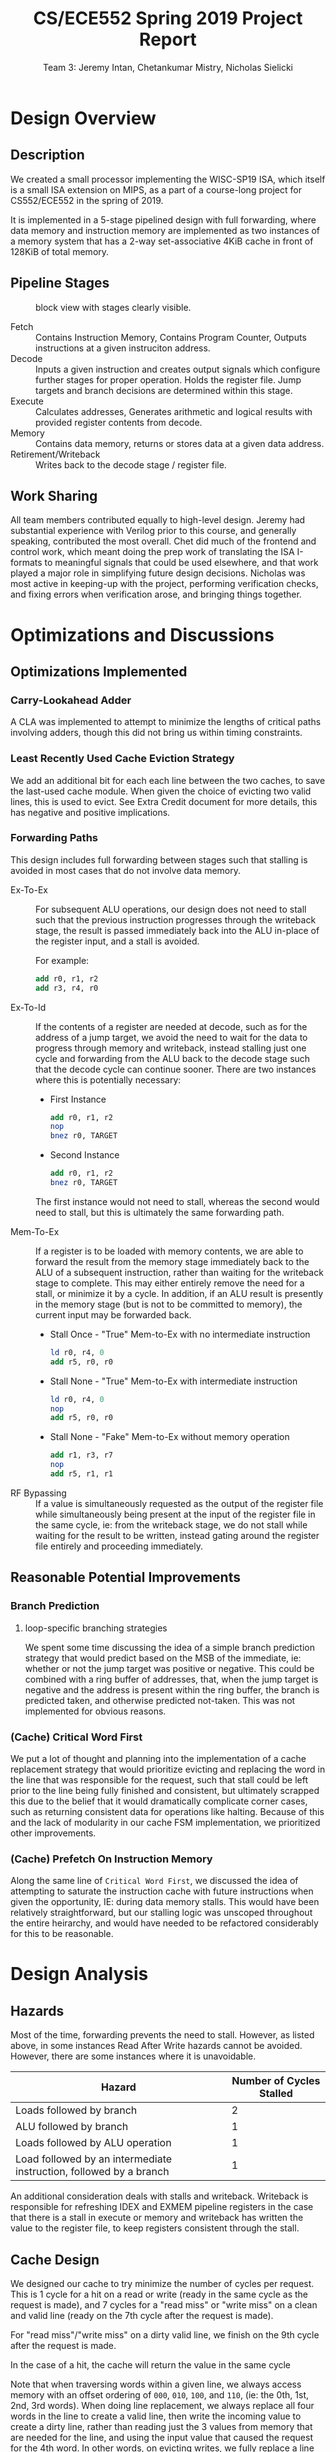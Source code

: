 #+title: CS/ECE552 Spring 2019 Project Report
#+author: Team 3: Jeremy Intan, Chetankumar Mistry, Nicholas Sielicki



\pagebreak

* Design Overview

** Description

 We created a small processor implementing the WISC-SP19 ISA, which
 itself is a small ISA extension on MIPS, as a part of a course-long
 project for CS552/ECE552 in the spring of 2019.

 It is implemented in a 5-stage pipelined design with full forwarding,
 where data memory and instruction memory are implemented as two
 instances of a memory system that has a 2-way set-associative 4KiB
 cache in front of 128KiB of total memory.

** Pipeline Stages

  #+CAPTION: block view with stages clearly visible. 
  [[file:///home/nlsielicki/scrots/2019-04-30-210009_2977x1776_scrot.png]]


  # Discuss each of the pipeline stages and cache design. Diagrams

  + Fetch :: Contains Instruction Memory, Contains Program Counter,
    Outputs instructions at a given instruciton address.
  + Decode :: Inputs a given instruction and creates output signals
    which configure further stages for proper operation. Holds the
    register file. Jump targets and branch decisions are determined
    within this stage.
  + Execute :: Calculates addresses, Generates arithmetic and logical
    results with provided register contents from decode.
  + Memory :: Contains data memory, returns or stores data at a given
    data address.
  + Retirement/Writeback :: Writes back to the decode stage / register
    file.



** Work Sharing
   All team members contributed equally to high-level design.  Jeremy
   had substantial experience with Verilog prior to this course, and
   generally speaking, contributed the most overall. Chet did much of
   the frontend and control work, which meant doing the prep work of
   translating the ISA I-formats to meaningful signals that could be
   used elsewhere, and that work played a major role in simplifying
   future design decisions. Nicholas was most active in keeping-up
   with the project, performing verification checks, and fixing errors
   when verification arose, and bringing things together.

\pagebreak

* Optimizations and Discussions

# Brief discussion of optimization implemented (Maximum 0.5 pages)

** Optimizations Implemented
*** Carry-Lookahead Adder
    A CLA was implemented to attempt to minimize the lengths of
    critical paths involving adders, though this did not bring us
    within timing constraints.
*** Least Recently Used Cache Eviction Strategy
    We add an additional bit for each each line between the two
    caches, to save the last-used cache module. When given the choice
    of evicting two valid lines, this is used to evict. See Extra
    Credit document for more details, this has negative and positive
    implications.
    
*** Forwarding Paths
    This design includes full forwarding between stages such that
    stalling is avoided in most cases that do not involve data memory.

    + Ex-To-Ex :: For subsequent ALU operations, our design does not
      need to stall such that the previous instruction progresses
      through the writeback stage, the result is passed immediately
      back into the ALU in-place of the register input, and a stall is
      avoided.
      
      For example:

          #+begin_src mips
	  add r0, r1, r2
	  add r3, r4, r0
          #+end_src

    + Ex-To-Id :: If the contents of a register are needed at decode,
      such as for the address of a jump target, we avoid the need to
      wait for the data to progress through memory and writeback,
      instead stalling just one cycle and forwarding from the ALU back
      to the decode stage such that the decode cycle can continue
      sooner. There are two instances where this is potentially necessary:

      + First Instance
          #+begin_src mips
	  add r0, r1, r2
	  nop
	  bnez r0, TARGET
          #+end_src

      + Second Instance
          #+begin_src mips
	  add r0, r1, r2
	  bnez r0, TARGET
          #+end_src 

      The first instance would not need to stall, whereas the second
      would need to stall, but this is ultimately the same forwarding path.

    + Mem-To-Ex :: If a register is to be loaded with memory contents,
      we are able to forward the result from the memory stage
      immediately back to the ALU of a subsequent instruction, rather
      than waiting for the writeback stage to complete. This may
      either entirely remove the need for a stall, or minimize it by a
      cycle. In addition, if an ALU result is presently in the memory
      stage (but is not to be committed to memory), the current input
      may be forwarded back.

      + Stall Once - "True" Mem-to-Ex with no intermediate instruction
          #+begin_src mips
	  ld r0, r4, 0
	  add r5, r0, r0
          #+end_src

      + Stall None - "True" Mem-to-Ex with intermediate instruction
          #+begin_src mips
	  ld r0, r4, 0
	  nop
	  add r5, r0, r0
          #+end_src

      + Stall None - "Fake" Mem-to-Ex without memory operation 
          #+begin_src mips
	  add r1, r3, r7
	  nop
	  add r5, r1, r1
          #+end_src

    + RF Bypassing :: If a value is simultaneously requested as the
      output of the register file while simultaneously being present
      at the input of the register file in the same cycle, ie: from
      the writeback stage, we do not stall while waiting for the
      result to be written, instead gating around the register file
      entirely and proceeding immediately.

** Reasonable Potential Improvements
*** Branch Prediction
**** loop-specific branching strategies
     We spent some time discussing the idea of a simple branch
     prediction strategy that would predict based on the MSB of the
     immediate, ie: whether or not the jump target was positive or
     negative. This could be combined with a ring buffer of addresses,
     that, when the jump target is negative and the address is present
     within the ring buffer, the branch is predicted taken, and
     otherwise predicted not-taken. This was not implemented for
     obvious reasons.
*** (Cache) Critical Word First
     We put a lot of thought and planning into the implementation of a
     cache replacement strategy that would prioritize evicting and
     replacing the word in the line that was responsible for the
     request, such that stall could be left prior to the line being
     fully finished and consistent, but ultimately scrapped this due
     to the belief that it would dramatically complicate corner cases,
     such as returning consistent data for operations like
     halting. Because of this and the lack of modularity in our cache
     FSM implementation, we prioritized other improvements.
     
*** (Cache) Prefetch On Instruction Memory
     Along the same line of =Critical Word First=, we discussed the
     idea of attempting to saturate the instruction cache with future
     instructions when given the opportunity, IE: during data memory
     stalls. This would have been relatively straightforward, but our
     stalling logic was unscoped throughout the entire heirarchy, and
     would have needed to be refactored considerably for this to be
     reasonable.


\pagebreak

* Design Analysis

** Hazards

Most of the time, forwarding prevents the need to stall. However, as
listed above, in some instances Read After Write hazards cannot be
avoided. However, there are some instances where it is unavoidable.


| Hazard                                                             | Number of Cycles Stalled |
|--------------------------------------------------------------------+--------------------------|
| Loads followed by branch                                           |                        2 |
| ALU followed by branch                                             |                        1 |
| Loads followed by ALU operation                                    |                        1 |
| Load followed by an intermediate instruction, followed by a branch |                        1 |

An additional consideration deals with stalls and writeback. Writeback
is responsible for refreshing IDEX and EXMEM pipeline registers in the
case that there is a stall in execute or memory and writeback has
written the value to the register file, to keep registers consistent
through the stall.

** Cache Design

We designed our cache to try minimize the number of cycles per
request.  This is 1 cycle for a hit on a read or write (ready in the
same cycle as the request is made), and 7 cycles for a "read miss" or
"write miss" on a clean and valid line (ready on the 7th cycle after
the request is made).

For "read miss"/"write miss" on a dirty valid line, we finish on the
9th cycle after the request is made.

In the case of a hit, the cache will return the value in the same
cycle

Note that when traversing words within a given line, we always access
memory with an offset ordering of =000=, =010=, =100=, and =110=, (ie:
the 0th, 1st, 2nd, 3rd words). When doing line replacement, we always
replace all four words in the line to create a valid line, then write
the incoming value to create a dirty line, rather than reading just
the 3 values from memory that are needed for the line, and using the
input value that caused the request for the 4th word. In other words,
on evicting writes, we fully replace a line and then subsequently do a
write on a clean line, rather than combining the actions.

For miss on a clean line, we spend the next 4 cycle (after the request
cycle) to read from memory the content of that line.  At the 4th, 5th,
6th, 7th cycle, the data from memory will be ready, so we place it in
the cache. We also use the data from memory to give it to data_out if
it is a read request (save in buffer for the first 3 read so it's not
lost). For a write request, we simply ignore one of the word from
memory, and use the data instead

For miss on a dirty line, we still spend the next 4 cycle reading from
memory, but we also read from cache at the same time (from offset 000,
010, 100, 110). The data from the cache is saved to registers.  At the
4th and 5th cycle, data from memory is ready, but cache is still being
use for read, so we saved those to some registers (we also save the
output to a different register if it's the requested offset word).
The next 4 cycles will be spent on writing the dirty line back to
memory (saved to registers in the previous 4 cycle), and saving the
new requested line to cache. First, we know in 6th and 7th cycle data
from memory is ready, SO like the clean miss, we save to cache and
also save to a register if it's the requested line / use data in if
it's a write on one of them. The next 2 cycle, we will use the stored
word in the register that was saved from 4th and 5th cycle (again
using data in if it's a write on one of them).

* Conclusions and Final Thoughts

** RTL is Opinionated
   Much of the difficulty we faced in synthesizing comes from the
   hierarchy we have within our modules, which is difficult to
   deconstruct in a meaningful way. In the future, if we could do this
   project again, we would have made an effort to clean up and
   refactor modules after they were implemented correctly, rather than
   assume that the synthesis and compilation software would be able to
   make short work of our inefficiencies.

   In particular, this [[https://www.synopsys.com/designware-ip/technical-bulletin/techniques-for-improving-qor.html][DesignWare Technical Bulletin]] was illuminating
   to us. Small changes in the way that the =RHS= of a Verilog
   statement is written can have a large impact on the degree of
   simplification and consolidation that it is able to perform.

** Cache FSM
   Our Cache FSM was kept simple in terms of state count, and we
   employed counting registers to combine states. In the future, we
   would not have been so lazy, and expanded all states out, for the
   sake of making it easier to modify in the future. This played a big
   role in preventing us from being able to implement optimizations we
   had thought about.

   In general, we would have liked to have spent more time in the
   design phase of the cache, rather than jumping into it before we
   had details fully fleshed out.
   


